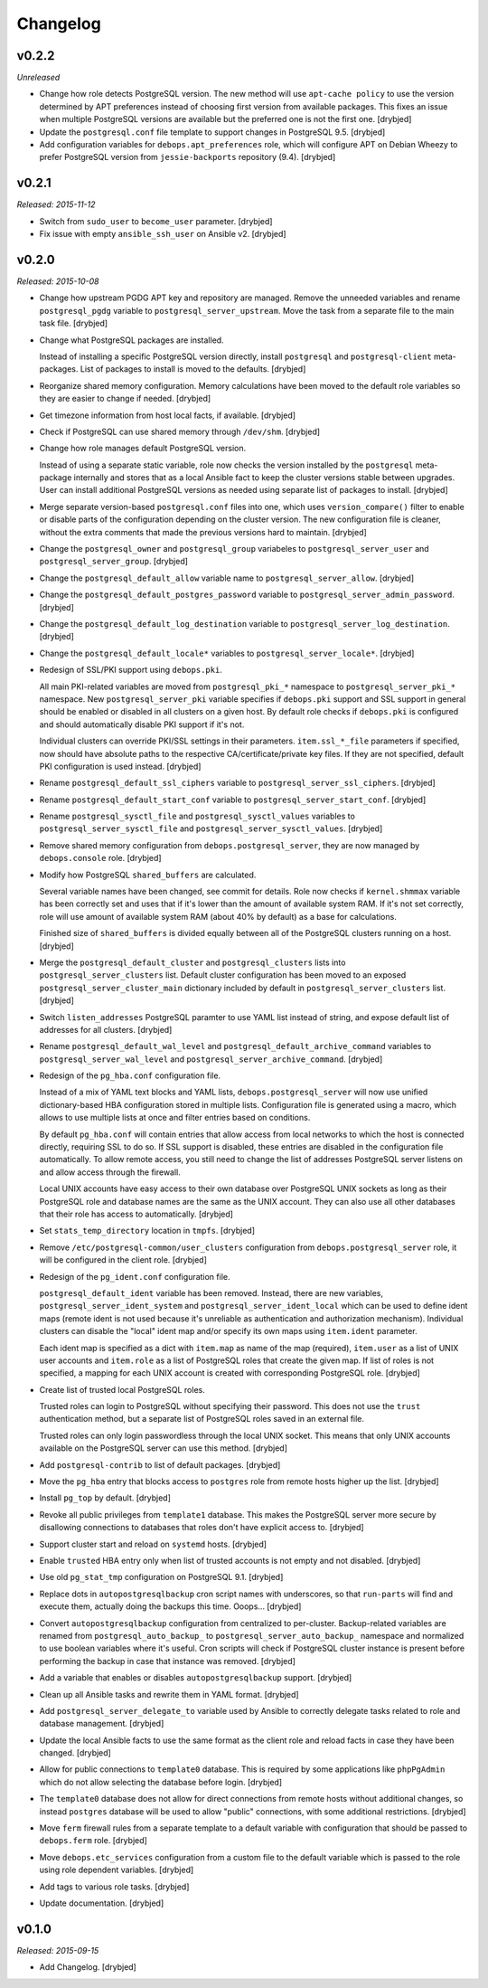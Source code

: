 Changelog
=========

v0.2.2
------

*Unreleased*

- Change how role detects PostgreSQL version. The new method will use
  ``apt-cache policy`` to use the version determined by APT preferences instead
  of choosing first version from available packages. This fixes an issue when
  multiple PostgreSQL versions are available but the preferred one is not the
  first one. [drybjed]

- Update the ``postgresql.conf`` file template to support changes in PostgreSQL
  9.5. [drybjed]

- Add configuration variables for ``debops.apt_preferences`` role, which will
  configure APT on Debian Wheezy to prefer PostgreSQL version from
  ``jessie-backports`` repository (9.4). [drybjed]

v0.2.1
------

*Released: 2015-11-12*

- Switch from ``sudo_user`` to ``become_user`` parameter. [drybjed]

- Fix issue with empty ``ansible_ssh_user`` on Ansible v2. [drybjed]

v0.2.0
------

*Released: 2015-10-08*

- Change how upstream PGDG APT key and repository are managed. Remove the
  unneeded variables and rename ``postgresql_pgdg`` variable to
  ``postgresql_server_upstream``. Move the task from a separate file to the
  main task file. [drybjed]

- Change what PostgreSQL packages are installed.

  Instead of installing a specific PostgreSQL version directly, install
  ``postgresql`` and ``postgresql-client`` meta-packages. List of packages to
  install is moved to the defaults. [drybjed]

- Reorganize shared memory configuration. Memory calculations have been moved
  to the default role variables so they are easier to change if needed.
  [drybjed]

- Get timezone information from host local facts, if available. [drybjed]

- Check if PostgreSQL can use shared memory through ``/dev/shm``. [drybjed]

- Change how role manages default PostgreSQL version.

  Instead of using a separate static variable, role now checks the version
  installed by the ``postgresql`` meta-package internally and stores that as
  a local Ansible fact to keep the cluster versions stable between upgrades.
  User can install additional PostgreSQL versions as needed using separate list
  of packages to install. [drybjed]

- Merge separate version-based ``postgresql.conf`` files into one, which uses
  ``version_compare()`` filter to enable or disable parts of the configuration
  depending on the cluster version. The new configuration file is cleaner,
  without the extra comments that made the previous versions hard to maintain.
  [drybjed]

- Change the ``postgresql_owner`` and ``postgresql_group`` variabeles to
  ``postgresql_server_user`` and ``postgresql_server_group``. [drybjed]

- Change the ``postgresql_default_allow`` variable name to
  ``postgresql_server_allow``. [drybjed]

- Change the ``postgresql_default_postgres_password`` variable to
  ``postgresql_server_admin_password``. [drybjed]

- Change the ``postgresql_default_log_destination`` variable to
  ``postgresql_server_log_destination``. [drybjed]

- Change the ``postgresql_default_locale*`` variables to
  ``postgresql_server_locale*``. [drybjed]

- Redesign of SSL/PKI support using ``debops.pki``.

  All main PKI-related variables are moved from ``postgresql_pki_*`` namespace
  to ``postgresql_server_pki_*`` namespace. New ``postgresql_server_pki``
  variable specifies if ``debops.pki`` support and SSL support in general
  should be enabled or disabled in all clusters on a given host. By default
  role checks if ``debops.pki`` is configured and should automatically disable
  PKI support if it's not.

  Individual clusters can override PKI/SSL settings in their parameters.
  ``item.ssl_*_file`` parameters if specified, now should have absolute paths
  to the respective CA/certificate/private key files. If they are not
  specified, default PKI configuration is used instead. [drybjed]

- Rename ``postgresql_default_ssl_ciphers`` variable to
  ``postgresql_server_ssl_ciphers``. [drybjed]

- Rename ``postgresql_default_start_conf`` variable to
  ``postgresql_server_start_conf``.  [drybjed]

- Rename ``postgresql_sysctl_file`` and ``postgresql_sysctl_values`` variables
  to ``postgresql_server_sysctl_file`` and ``postgresql_server_sysctl_values``.
  [drybjed]

- Remove shared memory configuration from ``debops.postgresql_server``, they
  are now managed by ``debops.console`` role. [drybjed]

- Modify how PostgreSQL ``shared_buffers`` are calculated.

  Several variable names have been changed, see commit for details. Role now
  checks if ``kernel.shmmax`` variable has been correctly set and uses that if
  it's lower than the amount of available system RAM. If it's not set
  correctly, role will use amount of available system RAM (about 40% by
  default) as a base for calculations.

  Finished size of ``shared_buffers`` is divided equally between all of the
  PostgreSQL clusters running on a host. [drybjed]

- Merge the ``postgresql_default_cluster`` and ``postgresql_clusters`` lists
  into ``postgresql_server_clusters`` list. Default cluster configuration has
  been moved to an exposed ``postgresql_server_cluster_main`` dictionary
  included by default in ``postgresql_server_clusters`` list. [drybjed]

- Switch ``listen_addresses`` PostgreSQL paramter to use YAML list instead of
  string, and expose default list of addresses for all clusters. [drybjed]

- Rename ``postgresql_default_wal_level`` and
  ``postgresql_default_archive_command`` variables to
  ``postgresql_server_wal_level`` and ``postgresql_server_archive_command``.
  [drybjed]

- Redesign of the ``pg_hba.conf`` configuration file.

  Instead of a mix of YAML text blocks and YAML lists,
  ``debops.postgresql_server`` will now use unified dictionary-based HBA
  configuration stored in multiple lists. Configuration file is generated using
  a macro, which allows to use multiple lists at once and filter entries based
  on conditions.

  By default ``pg_hba.conf`` will contain entries that allow access from local
  networks to which the host is connected directly, requiring SSL to do so. If
  SSL support is disabled, these entries are disabled in the configuration file
  automatically. To allow remote access, you still need to change the list of
  addresses PostgreSQL server listens on and allow access through the firewall.

  Local UNIX accounts have easy access to their own database over PostgreSQL
  UNIX sockets as long as their PostgreSQL role and database names are the same
  as the UNIX account. They can also use all other databases that their role
  has access to automatically. [drybjed]

- Set ``stats_temp_directory`` location in ``tmpfs``. [drybjed]

- Remove ``/etc/postgresql-common/user_clusters`` configuration from
  ``debops.postgresql_server`` role, it will be configured in the client role.
  [drybjed]

- Redesign of the ``pg_ident.conf`` configuration file.

  ``postgresql_default_ident`` variable has been removed. Instead, there are
  new variables, ``postgresql_server_ident_system`` and
  ``postgresql_server_ident_local`` which can be used to define ident maps
  (remote ident is not used because it's unreliable as authentication and
  authorization mechanism). Individual clusters can disable the "local" ident
  map and/or specify its own maps using ``item.ident`` parameter.

  Each ident map is specified as a dict with ``item.map`` as name of the map
  (required), ``item.user`` as a list of UNIX user accounts and ``item.role``
  as a list of PostgreSQL roles that create the given map. If list of roles is
  not specified, a mapping for each UNIX account is created with corresponding
  PostgreSQL role. [drybjed]

- Create list of trusted local PostgreSQL roles.

  Trusted roles can login to PostgreSQL without specifying their password. This
  does not use the ``trust`` authentication method, but a separate list of
  PostgreSQL roles saved in an external file.

  Trusted roles can only login passwordless through the local UNIX socket. This
  means that only UNIX accounts available on the PostgreSQL server can use this
  method. [drybjed]

- Add ``postgresql-contrib`` to list of default packages. [drybjed]

- Move the ``pg_hba`` entry that blocks access to ``postgres`` role from remote
  hosts higher up the list. [drybjed]

- Install ``pg_top`` by default. [drybjed]

- Revoke all public privileges from ``template1`` database. This makes the
  PostgreSQL server more secure by disallowing connections to databases that
  roles don't have explicit access to. [drybjed]

- Support cluster start and reload on ``systemd`` hosts. [drybjed]

- Enable ``trusted`` HBA entry only when list of trusted accounts is not empty
  and not disabled. [drybjed]

- Use old ``pg_stat_tmp`` configuration on PostgreSQL 9.1. [drybjed]

- Replace dots in ``autopostgresqlbackup`` cron script names with underscores,
  so that ``run-parts`` will find and execute them, actually doing the backups
  this time. Ooops... [drybjed]

- Convert ``autopostgresqlbackup`` configuration from centralized to
  per-cluster. Backup-related variables are renamed from
  ``postgresql_auto_backup_`` to ``postgresql_server_auto_backup_`` namespace
  and normalized to use boolean variables where it's useful. Cron scripts will
  check if PostgreSQL cluster instance is present before performing the backup
  in case that instance was removed. [drybjed]

- Add a variable that enables or disables ``autopostgresqlbackup`` support.
  [drybjed]

- Clean up all Ansible tasks and rewrite them in YAML format. [drybjed]

- Add ``postgresql_server_delegate_to`` variable used by Ansible to correctly
  delegate tasks related to role and database management. [drybjed]

- Update the local Ansible facts to use the same format as the client role and
  reload facts in case they have been changed. [drybjed]

- Allow for public connections to ``template0`` database. This is required by
  some applications like ``phpPgAdmin`` which do not allow selecting the
  database before login. [drybjed]

- The ``template0`` database does not allow for direct connections from remote
  hosts without additional changes, so instead ``postgres`` database will be
  used to allow "public" connections, with some additional restrictions.
  [drybjed]

- Move ``ferm`` firewall rules from a separate template to a default variable
  with configuration that should be passed to ``debops.ferm`` role. [drybjed]

- Move ``debops.etc_services`` configuration from a custom file to the default
  variable which is passed to the role using role dependent variables.
  [drybjed]

- Add tags to various role tasks. [drybjed]

- Update documentation. [drybjed]

v0.1.0
------

*Released: 2015-09-15*

- Add Changelog. [drybjed]

